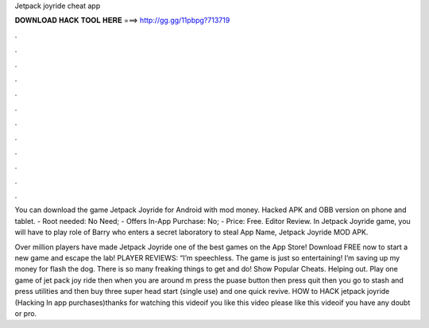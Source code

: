 Jetpack joyride cheat app



𝐃𝐎𝐖𝐍𝐋𝐎𝐀𝐃 𝐇𝐀𝐂𝐊 𝐓𝐎𝐎𝐋 𝐇𝐄𝐑𝐄 ===> http://gg.gg/11pbpg?713719



.



.



.



.



.



.



.



.



.



.



.



.

You can download the game Jetpack Joyride for Android with mod money. Hacked APK and OBB version on phone and tablet. - Root needed: No Need; - Offers In-App Purchase: No; - Price: Free. Editor Review. In Jetpack Joyride game, you will have to play role of Barry who enters a secret laboratory to steal App Name, Jetpack Joyride MOD APK.

Over million players have made Jetpack Joyride one of the best games on the App Store! Download FREE now to start a new game and escape the lab! PLAYER REVIEWS: “I’m speechless. The game is just so entertaining! I’m saving up my money for flash the dog. There is so many freaking things to get and do! Show Popular Cheats. Helping out. Play one game of jet pack joy ride then when you are around m press the puase button then press quit then you go to stash and press utilities and then buy three super head start (single use) and one quick revive. HOW to HACK jetpack joyride (Hacking In app purchases)thanks for watching this videoif you like this video please like this videoif you have any doubt or pro.
